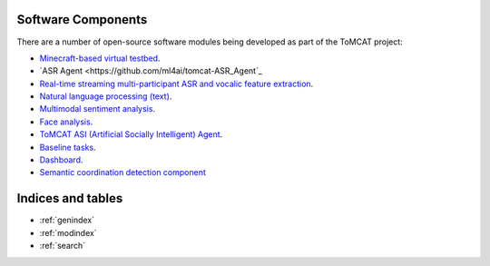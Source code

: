 Software Components
===================

There are a number of open-source software modules being developed as part of
the ToMCAT project:

* `Minecraft-based virtual testbed <https://github.com/ml4ai/tomcat>`_.
* `ASR Agent <https://github.com/ml4ai/tomcat-ASR_Agent`_
* `Real-time streaming multi-participant ASR and vocalic feature extraction <https://github.com/ml4ai/tomcat-speechAnalyzer>`_.
* `Natural language processing (text) <https://github.com/clulab/tomcat-text>`_.
* `Multimodal sentiment analysis <https://github.com/clulab/tomcat-speech>`_.
* `Face analysis <https://github.com/ml4ai/tomcat-faceAnalyzer>`_.
* `ToMCAT ASI (Artificial Socially Intelligent) Agent <https://github.com/ml4ai/tomcat-tmm>`_.
* `Baseline tasks <https://github.com/ml4ai/tomcat-baseline-tasks>`_.
* `Dashboard <https://github.com/ml4ai/tomcat-dashboard>`_.
* `Semantic coordination detection component <https://github.com/ml4ai/tomcat-dashboard>`_

Indices and tables
==================

* :ref:`genindex`
* :ref:`modindex`
* :ref:`search`
